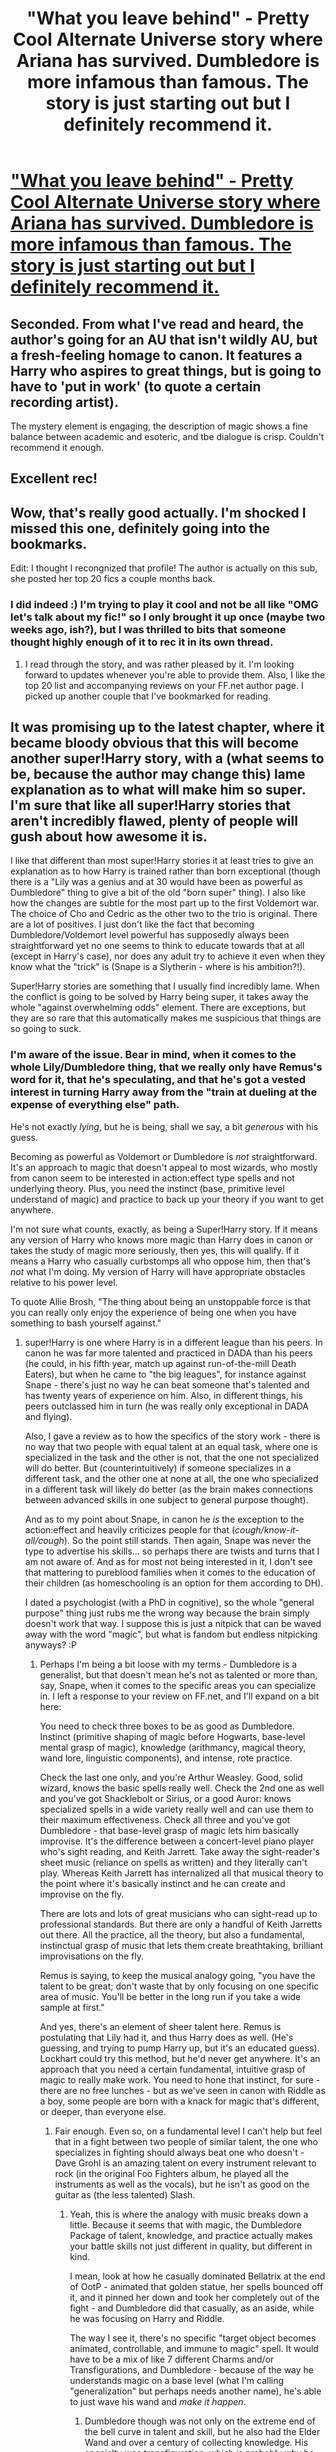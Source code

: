 #+TITLE: "What you leave behind" - Pretty Cool Alternate Universe story where Ariana has survived. Dumbledore is more infamous than famous. The story is just starting out but I definitely recommend it.

* [[https://www.fanfiction.net/s/10758358/1/What-You-Leave-Behind]["What you leave behind" - Pretty Cool Alternate Universe story where Ariana has survived. Dumbledore is more infamous than famous. The story is just starting out but I definitely recommend it.]]
:PROPERTIES:
:Author: redguy13
:Score: 33
:DateUnix: 1418088629.0
:DateShort: 2014-Dec-09
:FlairText: Suggestion
:END:

** Seconded. From what I've read and heard, the author's going for an AU that isn't wildly AU, but a fresh-feeling homage to canon. It features a Harry who aspires to great things, but is going to have to 'put in work' (to quote a certain recording artist).

The mystery element is engaging, the description of magic shows a fine balance between academic and esoteric, and tbe dialogue is crisp. Couldn't recommend it enough.
:PROPERTIES:
:Score: 5
:DateUnix: 1418140206.0
:DateShort: 2014-Dec-09
:END:


** Excellent rec!
:PROPERTIES:
:Author: unickque
:Score: 2
:DateUnix: 1418145882.0
:DateShort: 2014-Dec-09
:END:


** Wow, that's really good actually. I'm shocked I missed this one, definitely going into the bookmarks.

Edit: I thought I recongnized that profile! The author is actually on this sub, she posted her top 20 fics a couple months back.
:PROPERTIES:
:Author: Servalpur
:Score: 2
:DateUnix: 1418167677.0
:DateShort: 2014-Dec-10
:END:

*** I did indeed :) I'm trying to play it cool and not be all like "OMG let's talk about my fic!" so I only brought it up once (maybe two weeks ago, ish?), but I was thrilled to bits that someone thought highly enough of it to rec it in its own thread.
:PROPERTIES:
:Author: Lane_Anasazi
:Score: 2
:DateUnix: 1418283627.0
:DateShort: 2014-Dec-11
:END:

**** I read through the story, and was rather pleased by it. I'm looking forward to updates whenever you're able to provide them. Also, I like the top 20 list and accompanying reviews on your FF.net author page. I picked up another couple that I've bookmarked for reading.
:PROPERTIES:
:Score: 2
:DateUnix: 1418370545.0
:DateShort: 2014-Dec-12
:END:


** It was promising up to the latest chapter, where it became bloody obvious that this will become another super!Harry story, with a (what seems to be, because the author may change this) lame explanation as to what will make him so super. I'm sure that like all super!Harry stories that aren't incredibly flawed, plenty of people will gush about how awesome it is.

I like that different than most super!Harry stories it at least tries to give an explanation as to how Harry is trained rather than born exceptional (though there is a "Lily was a genius and at 30 would have been as powerful as Dumbledore" thing to give a bit of the old "born super" thing). I also like how the changes are subtle for the most part up to the first Voldemort war. The choice of Cho and Cedric as the other two to the trio is original. There are a lot of positives. I just don't like the fact that becoming Dumbledore/Voldemort level powerful has supposedly always been straightforward yet no one seems to think to educate towards that at all (except in Harry's case), nor does any adult try to achieve it even when they know what the "trick" is (Snape is a Slytherin - where is his ambition?!).

Super!Harry stories are something that I usually find incredibly lame. When the conflict is going to be solved by Harry being super, it takes away the whole "against overwhelming odds" element. There are exceptions, but they are so rare that this automatically makes me suspicious that things are so going to suck.
:PROPERTIES:
:Author: Mu-Nition
:Score: 2
:DateUnix: 1418154250.0
:DateShort: 2014-Dec-09
:END:

*** I'm aware of the issue. Bear in mind, when it comes to the whole Lily/Dumbledore thing, that we really only have Remus's word for it, that he's speculating, and that he's got a vested interest in turning Harry away from the "train at dueling at the expense of everything else" path.

He's not exactly /lying/, but he is being, shall we say, a bit /generous/ with his guess.

Becoming as powerful as Voldemort or Dumbledore is /not/ straightforward. It's an approach to magic that doesn't appeal to most wizards, who mostly from canon seem to be interested in action:effect type spells and not underlying theory. Plus, you need the instinct (base, primitive level understand of magic) and practice to back up your theory if you want to get anywhere.

I'm not sure what counts, exactly, as being a Super!Harry story. If it means any version of Harry who knows more magic than Harry does in canon or takes the study of magic more seriously, then yes, this will qualify. If it means a Harry who casually curbstomps all who oppose him, then that's /not/ what I'm doing. My version of Harry will have appropriate obstacles relative to his power level.

To quote Allie Brosh, "The thing about being an unstoppable force is that you can really only enjoy the experience of being one when you have something to bash yourself against."
:PROPERTIES:
:Author: Lane_Anasazi
:Score: 6
:DateUnix: 1418158256.0
:DateShort: 2014-Dec-10
:END:

**** super!Harry is one where Harry is in a different league than his peers. In canon he was far more talented and practiced in DADA than his peers (he could, in his fifth year, match up against run-of-the-mill Death Eaters), but when he came to "the big leagues", for instance against Snape - there's just no way he can beat someone that's talented and has twenty years of experience on him. Also, in different things, his peers outclassed him in turn (he was really only exceptional in DADA and flying).

Also, I gave a review as to how the specifics of the story work - there is no way that two people with equal talent at an equal task, where one is specialized in the task and the other is not, that the one not specialized will do better. But (counterintuitively) if someone specializes in a different task, and the other one at none at all, the one who specialized in a different task will likely do better (as the brain makes connections between advanced skills in one subject to general purpose thought).

And as to my point about Snape, in canon he /is/ the exception to the action:effect and heavily criticizes people for that (/cough/know-it-all/cough/). So the point still stands. Then again, Snape was never the type to advertise his skills... so perhaps there are twists and turns that I am not aware of. And as for most not being interested in it, I don't see that mattering to pureblood families when it comes to the education of their children (as homeschooling is an option for them according to DH).

I dated a psychologist (with a PhD in cognitive), so the whole "general purpose" thing just rubs me the wrong way because the brain simply doesn't work that way. I suppose this is just a nitpick that can be waved away with the word "magic", but what is fandom but endless nitpicking anyways? :P
:PROPERTIES:
:Author: Mu-Nition
:Score: 1
:DateUnix: 1418160901.0
:DateShort: 2014-Dec-10
:END:

***** Perhaps I'm being a bit loose with my terms - Dumbledore is a generalist, but that doesn't mean he's not as talented or more than, say, Snape, when it comes to the specific areas you can specialize in. I left a response to your review on FF.net, and I'll expand on a bit here:

You need to check three boxes to be as good as Dumbledore. Instinct (primitive shaping of magic before Hogwarts, base-level mental grasp of magic), knowledge (arithmancy, magical theory, wand lore, linguistic components), and intense, rote practice.

Check the last one only, and you're Arthur Weasley. Good, solid wizard, knows the basic spells really well. Check the 2nd one as well and you've got Shacklebolt or Sirius, or a good Auror: knows specialized spells in a wide variety really well and can use them to their maximum effectiveness. Check all three and you've got Dumbledore - that base-level grasp of magic lets him basically improvise. It's the difference between a concert-level piano player who's sight reading, and Keith Jarrett. Take away the sight-reader's sheet music (reliance on spells as written) and they literally can't play. Whereas Keith Jarrett has internalized all that musical theory to the point where it's basically instinct and he can create and improvise on the fly.

There are lots and lots of great musicians who can sight-read up to professional standards. But there are only a handful of Keith Jarretts out there. All the practice, all the theory, but also a fundamental, instinctual grasp of music that lets them create breathtaking, brilliant improvisations on the fly.

Remus is saying, to keep the musical analogy going, "you have the talent to be great; don't waste that by only focusing on one specific area of music. You'll be better in the long run if you take a wide sample at first."

And yes, there's an element of sheer talent here. Remus is postulating that Lily had it, and thus Harry does as well. (He's guessing, and trying to pump Harry up, but it's an educated guess). Lockhart could try this method, but he'd never get anywhere. It's an approach that you need a certain fundamental, intuitive grasp of magic to really make work. You need to hone that instinct, for sure - there are no free lunches - but as we've seen in canon with Riddle as a boy, some people are born with a knack for magic that's different, or deeper, than everyone else.
:PROPERTIES:
:Author: Lane_Anasazi
:Score: 3
:DateUnix: 1418162528.0
:DateShort: 2014-Dec-10
:END:

****** Fair enough. Even so, on a fundamental level I can't help but feel that in a fight between two people of similar talent, the one who specializes in fighting should always beat one who doesn't - Dave Grohl is an amazing talent on every instrument relevant to rock (in the original Foo Fighters album, he played all the instruments as well as the vocals), but he isn't as good on the guitar as (the less talented) Slash.
:PROPERTIES:
:Author: Mu-Nition
:Score: 2
:DateUnix: 1418163411.0
:DateShort: 2014-Dec-10
:END:

******* Yeah, this is where the analogy with music breaks down a little. Because it seems that with magic, the Dumbledore Package of talent, knowledge, and practice actually makes your battle skills not just different in quality, but different in kind.

I mean, look at how he casually dominated Bellatrix at the end of OotP - animated that golden statue, her spells bounced off it, and it pinned her down and took her completely out of the fight - and Dumbledore did that casually, as an aside, while he was focusing on Harry and Riddle.

The way I see it, there's no specific "target object becomes animated, controllable, and immune to magic" spell. It would have to be a mix of like 7 different Charms and/or Transfigurations, and Dumbledore - because of the way he understands magic on a base level (what I'm calling "generalization" but perhaps needs another name), he's able to just wave his wand and /make it happen/.
:PROPERTIES:
:Author: Lane_Anasazi
:Score: 3
:DateUnix: 1418164871.0
:DateShort: 2014-Dec-10
:END:

******** Dumbledore though was not only on the extreme end of the bell curve in talent and skill, but he also had the Elder Wand and over a century of collecting knowledge. His specialty was transfiguration, which is probably why he chose that. But according to canon, there /has/ to be a spell. Perhaps it is nonverbal (and you could even go so far as to say that there may not be words for it - like Voldemort's ability to fly), so in essence it is intent based (just like Snape's use of countercurses while applying wandless legilimency and talking vs. Harry in HBP), but still, if it is how to apply magic instinctually, specialization would improve your instincts in general more than generalization improving in specific ones (that's how the brain works).

But my analogy is a cowboy duel between someone who only practices quickdraw against a navy SEAL. The SEAL would lose despite being a better fighter in every single other category - specializing has to pay off, or else it is pointless and no one would want to do it ever.

edit: Also, Descartes may be a famous philosopher ("I think therefore I am"), but his most useful idea was in math (the Cartesian coordinate system). Similarly, Plato (philosophy/physics), Turing (cryptography/computer science/biology), and many others are examples of how specializing in one area (philosophy for the first two, cryptography for the third) makes them stronger in other subjects as well. The only popular example to the contrary is Leonardo Da Vinci, and here is a strong case that there just wasn't enough knowledge available for him to /need/ to specialize in order to innovate.
:PROPERTIES:
:Author: Mu-Nition
:Score: 1
:DateUnix: 1418165720.0
:DateShort: 2014-Dec-10
:END:
